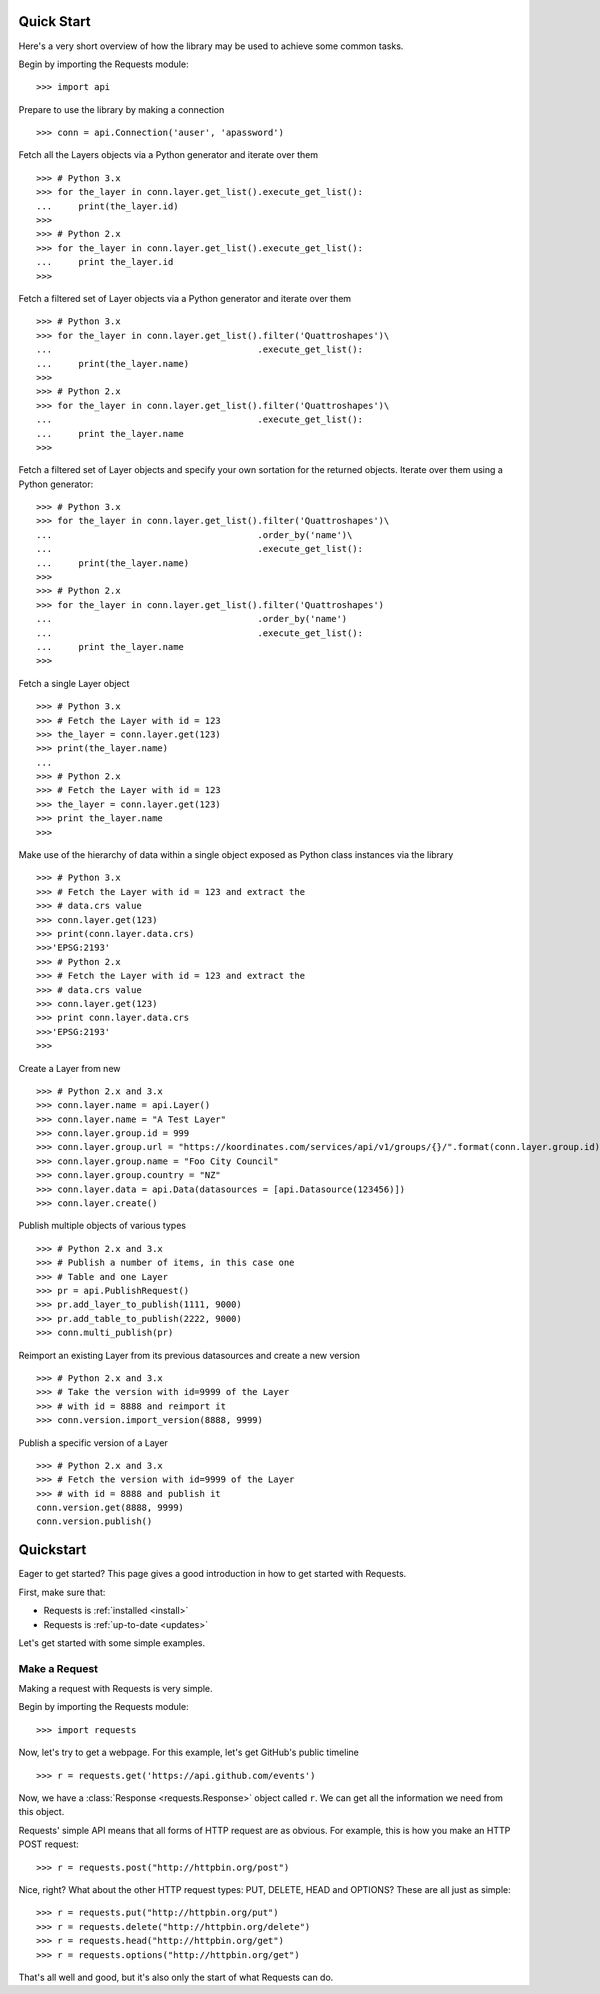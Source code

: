 .. _quickstart:

Quick Start
===========
Here's a very short overview of how the library may be used to achieve some
common tasks.

Begin by importing the Requests module::

    >>> import api

Prepare to use the library by making a connection ::

    >>> conn = api.Connection('auser', 'apassword')

Fetch all the Layers objects via a Python generator and iterate over them ::

    >>> # Python 3.x
    >>> for the_layer in conn.layer.get_list().execute_get_list():
    ...     print(the_layer.id)
    >>>
    >>> # Python 2.x
    >>> for the_layer in conn.layer.get_list().execute_get_list():
    ...     print the_layer.id
    >>>

Fetch a filtered set of Layer objects via a Python generator and iterate over them ::

    >>> # Python 3.x
    >>> for the_layer in conn.layer.get_list().filter('Quattroshapes')\
    ...                                       .execute_get_list():
    ...     print(the_layer.name)
    >>>
    >>> # Python 2.x
    >>> for the_layer in conn.layer.get_list().filter('Quattroshapes')\
    ...                                       .execute_get_list():
    ...     print the_layer.name 
    >>>


Fetch a filtered set of Layer objects and specify your own sortation for the returned
objects. Iterate over them using a Python generator::

    >>> # Python 3.x
    >>> for the_layer in conn.layer.get_list().filter('Quattroshapes')\
    ...                                       .order_by('name')\
    ...                                       .execute_get_list():
    ...     print(the_layer.name)
    >>>
    >>> # Python 2.x
    >>> for the_layer in conn.layer.get_list().filter('Quattroshapes')
    ...                                       .order_by('name')
    ...                                       .execute_get_list():
    ...     print the_layer.name 
    >>>

Fetch a single Layer object ::

    >>> # Python 3.x
    >>> # Fetch the Layer with id = 123
    >>> the_layer = conn.layer.get(123)
    >>> print(the_layer.name) 
    ...
    >>> # Python 2.x
    >>> # Fetch the Layer with id = 123
    >>> the_layer = conn.layer.get(123)
    >>> print the_layer.name  
    >>>

Make use of the hierarchy of data within a single object exposed as Python 
class instances via the library ::

    >>> # Python 3.x
    >>> # Fetch the Layer with id = 123 and extract the 
    >>> # data.crs value
    >>> conn.layer.get(123)
    >>> print(conn.layer.data.crs) 
    >>>'EPSG:2193'
    >>> # Python 2.x
    >>> # Fetch the Layer with id = 123 and extract the 
    >>> # data.crs value
    >>> conn.layer.get(123)
    >>> print conn.layer.data.crs 
    >>>'EPSG:2193'
    >>>

Create a Layer from new ::

    >>> # Python 2.x and 3.x
    >>> conn.layer.name = api.Layer()
    >>> conn.layer.name = "A Test Layer" 
    >>> conn.layer.group.id = 999
    >>> conn.layer.group.url = "https://koordinates.com/services/api/v1/groups/{}/".format(conn.layer.group.id)
    >>> conn.layer.group.name = "Foo City Council"
    >>> conn.layer.group.country = "NZ"
    >>> conn.layer.data = api.Data(datasources = [api.Datasource(123456)]) 
    >>> conn.layer.create()

Publish multiple objects of various types ::

    >>> # Python 2.x and 3.x
    >>> # Publish a number of items, in this case one
    >>> # Table and one Layer 
    >>> pr = api.PublishRequest()
    >>> pr.add_layer_to_publish(1111, 9000)
    >>> pr.add_table_to_publish(2222, 9000)
    >>> conn.multi_publish(pr)

Reimport an existing Layer from its previous datasources and create a new version ::

    >>> # Python 2.x and 3.x
    >>> # Take the version with id=9999 of the Layer 
    >>> # with id = 8888 and reimport it 
    >>> conn.version.import_version(8888, 9999)

Publish a specific version of a Layer ::

    >>> # Python 2.x and 3.x
    >>> # Fetch the version with id=9999 of the Layer
    >>> # with id = 8888 and publish it
    conn.version.get(8888, 9999)
    conn.version.publish()

Quickstart
==========

.. module:: requests.models

Eager to get started? This page gives a good introduction in how to get started
with Requests.

First, make sure that:

* Requests is :ref:`installed <install>`
* Requests is :ref:`up-to-date <updates>`


Let's get started with some simple examples.


Make a Request
--------------

Making a request with Requests is very simple.

Begin by importing the Requests module::

    >>> import requests

Now, let's try to get a webpage. For this example, let's get GitHub's public
timeline ::

    >>> r = requests.get('https://api.github.com/events')

Now, we have a :class:`Response <requests.Response>` object called ``r``. We can
get all the information we need from this object.

Requests' simple API means that all forms of HTTP request are as obvious. For
example, this is how you make an HTTP POST request::

    >>> r = requests.post("http://httpbin.org/post")

Nice, right? What about the other HTTP request types: PUT, DELETE, HEAD and
OPTIONS? These are all just as simple::

    >>> r = requests.put("http://httpbin.org/put")
    >>> r = requests.delete("http://httpbin.org/delete")
    >>> r = requests.head("http://httpbin.org/get")
    >>> r = requests.options("http://httpbin.org/get")

That's all well and good, but it's also only the start of what Requests can
do.

